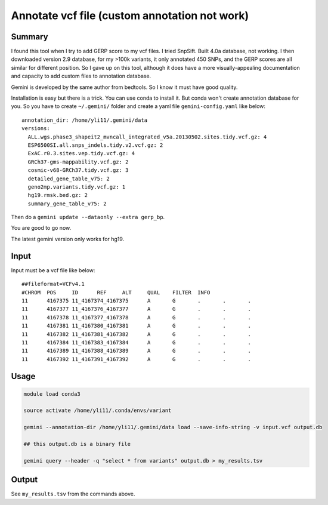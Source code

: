 Annotate vcf file (custom annotation not work)
====================



Summary
^^^^^^^

I found this tool when I try to add GERP score to my vcf files. I tried SnpSift. Built 4.0a database, not working. I then downloaded version 2.9 database, for my >100k variants, it only annotated 450 SNPs, and the GERP scores are all similar for different position. So I gave up on this tool, although it does have a more visually-appealing documentation and capacity to add custom files to annotation database.

Gemini is developed by the same author from bedtools. So I know it must have good quality.

Installation is easy but there is a trick. You can use conda to install it. But conda won't create annotation database for you. So you have to create ``~/.gemini/`` folder and create a yaml file ``gemini-config.yaml`` like below:

::

	annotation_dir: /home/yli11/.gemini/data
	versions:
	  ALL.wgs.phase3_shapeit2_mvncall_integrated_v5a.20130502.sites.tidy.vcf.gz: 4
	  ESP6500SI.all.snps_indels.tidy.v2.vcf.gz: 2
	  ExAC.r0.3.sites.vep.tidy.vcf.gz: 4
	  GRCh37-gms-mappability.vcf.gz: 2
	  cosmic-v68-GRCh37.tidy.vcf.gz: 3
	  detailed_gene_table_v75: 2
	  geno2mp.variants.tidy.vcf.gz: 1
	  hg19.rmsk.bed.gz: 2
	  summary_gene_table_v75: 2

Then do a ``gemini update --dataonly --extra gerp_bp``.

You are good to go now.

The latest gemini version only works for hg19.

Input
^^^^^^^

Input must be a vcf file like below:

::

	##fileformat=VCFv4.1
	#CHROM	POS	ID	REF	ALT	QUAL	FILTER	INFO
	11	4167375	11_4167374_4167375	A	G	.	.	.
	11	4167377	11_4167376_4167377	A	G	.	.	.
	11	4167378	11_4167377_4167378	A	G	.	.	.
	11	4167381	11_4167380_4167381	A	G	.	.	.
	11	4167382	11_4167381_4167382	A	G	.	.	.
	11	4167384	11_4167383_4167384	A	G	.	.	.
	11	4167389	11_4167388_4167389	A	G	.	.	.
	11	4167392	11_4167391_4167392	A	G	.	.	.

Usage
^^^^^^^

.. code:: bash

	module load conda3

	source activate /home/yli11/.conda/envs/variant

	gemini --annotation-dir /home/yli11/.gemini/data load --save-info-string -v input.vcf output.db

	## this output.db is a binary file

	gemini query --header -q "select * from variants" output.db > my_results.tsv

Output
^^^^^^^

See ``my_results.tsv`` from the commands above.
